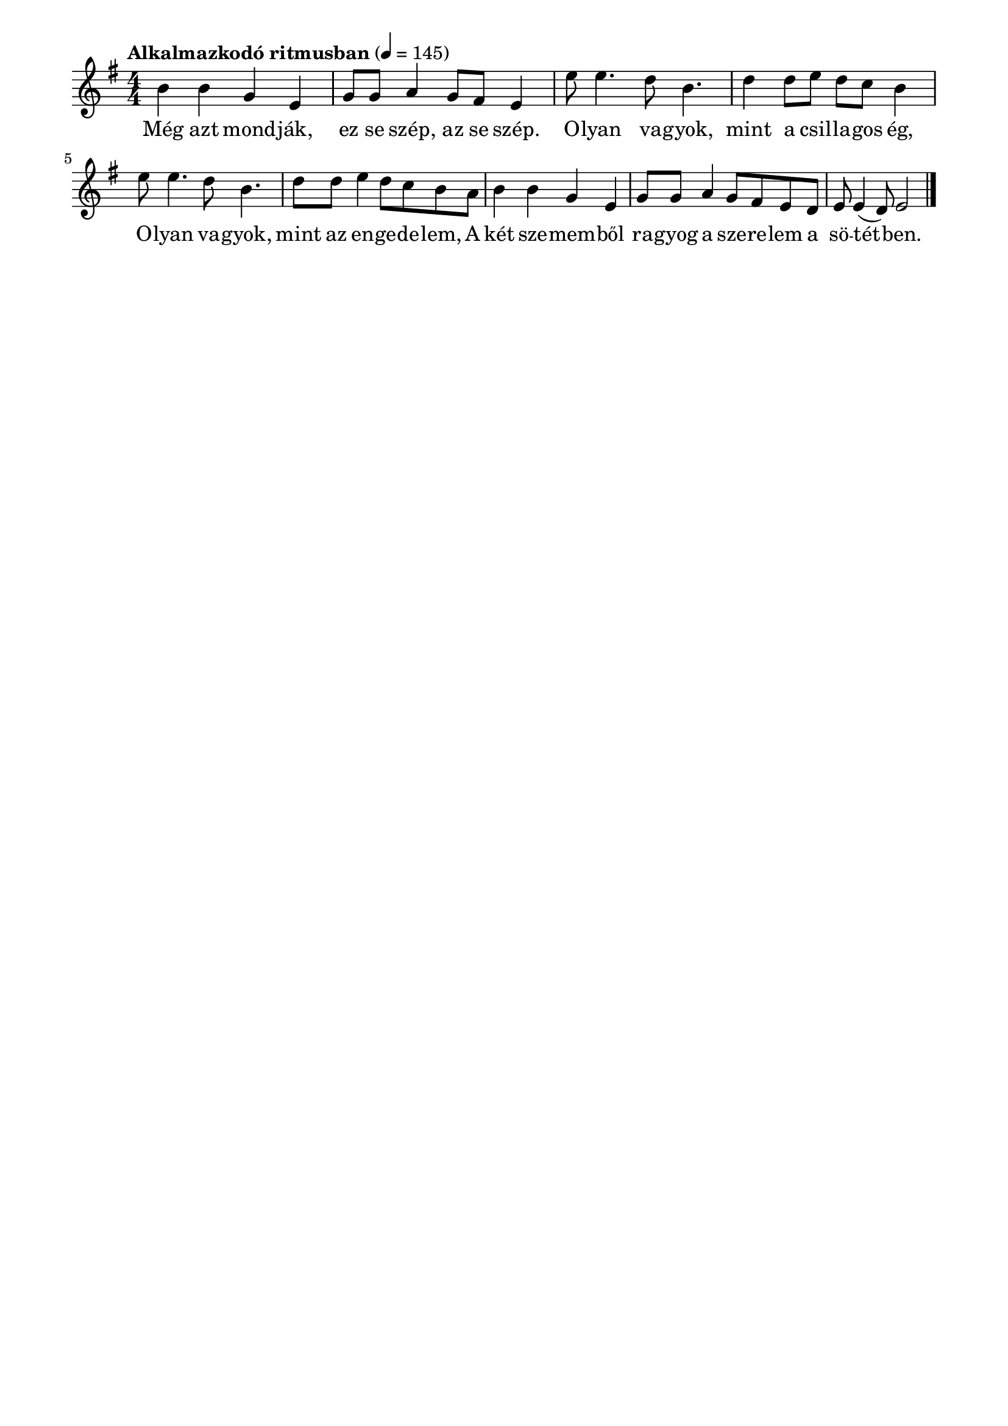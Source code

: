 \paper {
  indent = 0\mm
  line-width = 180\mm
  oddHeaderMarkup = ""
  evenHeaderMarkup = ""
  oddFooterMarkup = ""
  evenFooterMarkup = ""
}

\score{
\relative c'' {
\numericTimeSignature
\time 4/4
\key g \major
\tempo "Alkalmazkodó ritmusban" 4 = 145
b4 b g e g8 g a4 g8 fis e4 | e'8 e4. d8 b4. d4 d8 e d c b4 | e8 e4. d8 b4. d8 d e4 d8 c b a | b4 b g e g8 g a4 g8 fis e d e e4( d8) e2\bar "|."
} 
\addlyrics {
  Még azt mond -- ják, ez se szép, az se szép.
  O -- lyan va -- gyok, mint a csil -- la -- gos ég,
  O -- lyan va -- gyok, mint az en -- ge -- de -- lem,
  A két sze -- mem -- ből ra -- gyog a sze -- re -- lem a sö -- tét -- ben.
  } 

\midi { }
\layout { }
}

\version "2.17.4"